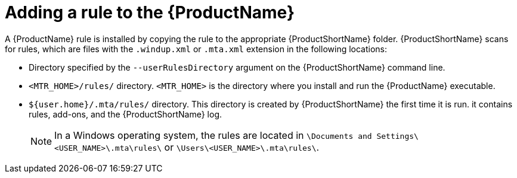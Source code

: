 // Module included in the following assemblies:
//
// * docs/rules-development-guide/master.adoc

:_content-type: PROCEDURE
[id="add-rule-to-mta_{context}"]
= Adding a rule to the {ProductName}

A {ProductName} rule is installed by copying the rule to the appropriate {ProductShortName} folder. {ProductShortName} scans for rules, which are files with the `.windup.xml` or `.mta.xml` extension in the following locations:

* Directory specified by the `--userRulesDirectory` argument on the {ProductShortName} command line.
* `<MTR_HOME>/rules/` directory. `<MTR_HOME>` is the directory where you install and run the {ProductName} executable.
* `${user.home}/.mta/rules/` directory. This directory is created by {ProductShortName} the first time it is run. it contains rules, add-ons, and the {ProductShortName} log.
+
[NOTE]
====
In a Windows operating system, the rules are located in `\Documents and Settings&#x5c;<USER_NAME>\.mta\rules\` or `\Users&#x5c;<USER_NAME>\.mta\rules\`.
====
